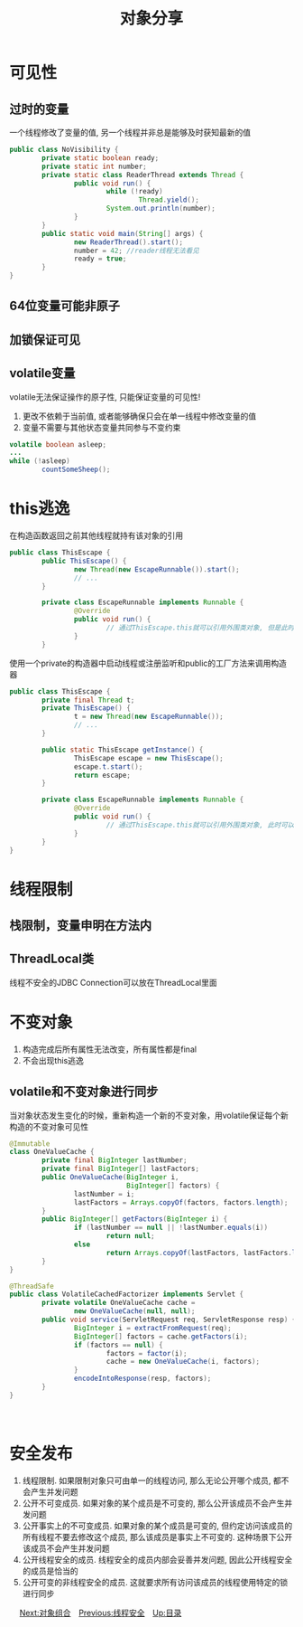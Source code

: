 #+TITLE: 对象分享
#+HTML_HEAD: <link rel="stylesheet" type="text/css" href="../css/main.css" />
#+OPTIONS: num:nil
* 可见性
** 过时的变量
   一个线程修改了变量的值, 另一个线程并非总是能够及时获知最新的值
   
   #+BEGIN_SRC java
  public class NoVisibility {
          private static boolean ready;
          private static int number;
          private static class ReaderThread extends Thread {
                  public void run() {
                          while (!ready)
                                  Thread.yield();
                          System.out.println(number);
                  }
          }
          public static void main(String[] args) {
                  new ReaderThread().start();
                  number = 42; //reader线程无法看见
                  ready = true;
          }
  }
   #+END_SRC
** 64位变量可能非原子
** 加锁保证可见
** volatile变量　
    volatile无法保证操作的原子性, 只能保证变量的可见性!
1. 更改不依赖于当前值, 或者能够确保只会在单一线程中修改变量的值
2. 变量不需要与其他状态变量共同参与不变约束 
   
#+BEGIN_SRC java
  volatile boolean asleep;
  ...
  while (!asleep)
          countSomeSheep();
#+END_SRC

* this逃逸　
   在构造函数返回之前其他线程就持有该对象的引用　
   
   #+BEGIN_SRC java
  public class ThisEscape {  
          public ThisEscape() {  
                  new Thread(new EscapeRunnable()).start();  
                  // ...  
          }  
        
          private class EscapeRunnable implements Runnable {  
                  @Override  
                  public void run() {  
                          // 通过ThisEscape.this就可以引用外围类对象, 但是此时外围类对象可能还没有构造完成, 即发生了外围类的this引用的逃逸  
                  }  
          }  
   #+END_SRC
   
   使用一个private的构造器中启动线程或注册监听和public的工厂方法来调用构造器
   
   
   #+BEGIN_SRC java
  public class ThisEscape {  
          private final Thread t;  
          private ThisEscape() {
                  t = new Thread(new EscapeRunnable());  
                  // ...  
          }  
        
          public static ThisEscape getInstance() {
                  ThisEscape escape = new ThisEscape();
                  escape.t.start();
                  return escape;
          }  
        
          private class EscapeRunnable implements Runnable {  
                  @Override  
                  public void run() {  
                          // 通过ThisEscape.this就可以引用外围类对象, 此时可以保证外围类对象已经构造完成  
                  }  
          }  
  }  
   #+END_SRC
   
* 线程限制　
** 栈限制，变量申明在方法内　
** ThreadLocal类
    线程不安全的JDBC Connection可以放在ThreadLocal里面　
    
* 不变对象
1. 构造完成后所有属性无法改变，所有属性都是final
2. 不会出现this逃逸　
   
** volatile和不变对象进行同步
    当对象状态发生变化的时候，重新构造一个新的不变对象，用volatile保证每个新构造的不变对象可见性
    
    #+BEGIN_SRC java
      @Immutable
      class OneValueCache {
              private final BigInteger lastNumber;
              private final BigInteger[] lastFactors;
              public OneValueCache(BigInteger i,
                                   BigInteger[] factors) {
                      lastNumber = i;
                      lastFactors = Arrays.copyOf(factors, factors.length);
              }
              public BigInteger[] getFactors(BigInteger i) {
                      if (lastNumber == null || !lastNumber.equals(i))
                              return null;
                      else
                              return Arrays.copyOf(lastFactors, lastFactors.length);
              }
      }

      @ThreadSafe
      public class VolatileCachedFactorizer implements Servlet {
              private volatile OneValueCache cache =
                      new OneValueCache(null, null);
              public void service(ServletRequest req, ServletResponse resp) {
                      BigInteger i = extractFromRequest(req);
                      BigInteger[] factors = cache.getFactors(i);
                      if (factors == null) {
                              factors = factor(i);
                              cache = new OneValueCache(i, factors);
                      }
                      encodeIntoResponse(resp, factors);
              }
      }
    #+END_SRC
    　
    
* 安全发布　
1. 线程限制. 如果限制对象只可由单一的线程访问, 那么无论公开哪个成员, 都不会产生并发问题
2. 公开不可变成员. 如果对象的某个成员是不可变的, 那么公开该成员不会产生并发问题
3. 公开事实上的不可变成员. 如果对象的某个成员是可变的, 但约定访问该成员的所有线程不要去修改这个成员, 那么该成员是事实上不可变的. 这种场景下公开该成员不会产生并发问题
4. 公开线程安全的成员. 线程安全的成员内部会妥善并发问题, 因此公开线程安全的成员是恰当的
5. 公开可变的非线程安全的成员. 这就要求所有访问该成员的线程使用特定的锁进行同步
　
[[file:composing_objects.org][Next:对象组合]]　[[file:thread_safe.org][Previous:线程安全]]　[[file:jcip.org][Up:目录]]
